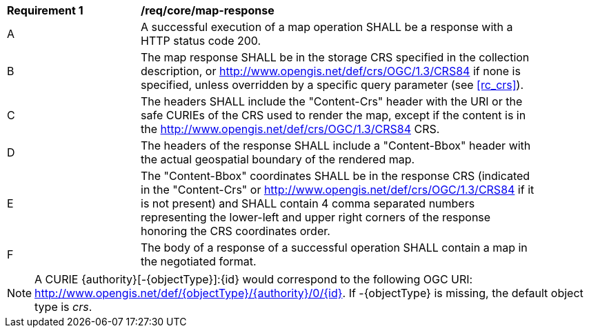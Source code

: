 [[req_core_map-response]]
[width="90%",cols="2,6a"]
|===
^|*Requirement {counter:req-id}* |*/req/core/map-response*
^|A |A successful execution of a map operation SHALL be a response with a HTTP status code 200.
^|B |The map response SHALL be in the storage CRS specified in the collection description, or http://www.opengis.net/def/crs/OGC/1.3/CRS84 if none is specified, unless overridden by a specific query parameter (see <<rc_crs>>).
^|C |The headers SHALL include the "Content-Crs" header with the URI or the safe CURIEs of the CRS used to render the map, except if the content is in the http://www.opengis.net/def/crs/OGC/1.3/CRS84 CRS.
^|D |The headers of the response SHALL include a "Content-Bbox" header with the actual geospatial boundary of the rendered map.
^|E |The "Content-Bbox" coordinates SHALL be in the response CRS (indicated in the "Content-Crs" or http://www.opengis.net/def/crs/OGC/1.3/CRS84 if it is not present) and SHALL contain 4 comma separated numbers representing the lower-left and upper right corners of the response honoring the CRS coordinates order.
^|F |The body of a response of a successful operation SHALL contain a map in the negotiated format.
|===

NOTE: A CURIE {authority}[-{objectType}]:{id} would correspond to the following OGC URI: http://www.opengis.net/def/{objectType}/{authority}/0/{id}. If -{objectType} is missing, the default object type is _crs_.
